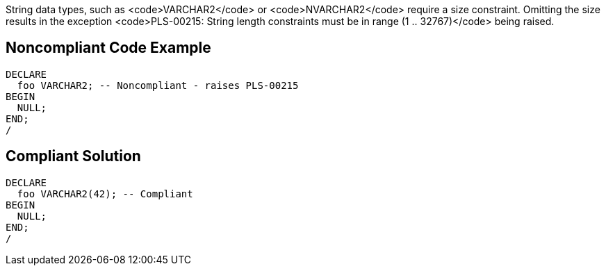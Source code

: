 String data types, such as <code>VARCHAR2</code> or <code>NVARCHAR2</code> require a size constraint. Omitting the size results in the exception <code>PLS-00215: String length constraints must be in range (1 .. 32767)</code> being raised.


== Noncompliant Code Example

----
DECLARE
  foo VARCHAR2; -- Noncompliant - raises PLS-00215
BEGIN
  NULL;
END;
/
----


== Compliant Solution

----
DECLARE
  foo VARCHAR2(42); -- Compliant
BEGIN
  NULL;
END;
/
----


